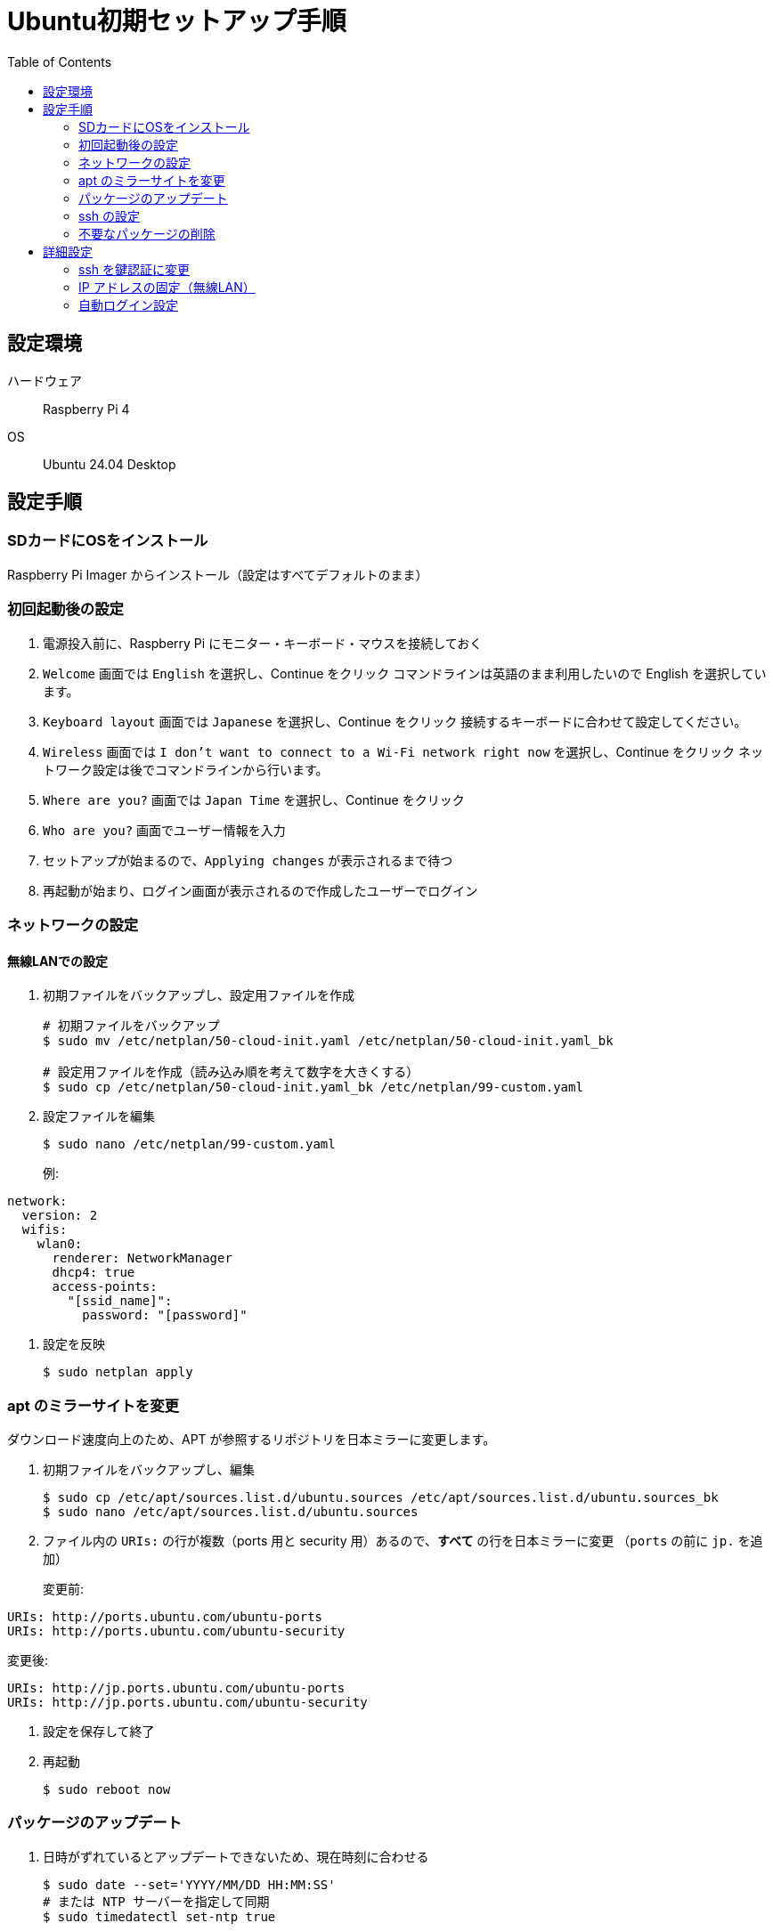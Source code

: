 :toc:

= Ubuntu初期セットアップ手順

== 設定環境

ハードウェア:: Raspberry Pi 4  
OS:: Ubuntu 24.04 Desktop

== 設定手順

=== SDカードにOSをインストール

Raspberry Pi Imager からインストール（設定はすべてデフォルトのまま）

=== 初回起動後の設定

. 電源投入前に、Raspberry Pi にモニター・キーボード・マウスを接続しておく

. `Welcome` 画面では `English` を選択し、Continue をクリック  
  コマンドラインは英語のまま利用したいので English を選択しています。

. `Keyboard layout` 画面では `Japanese` を選択し、Continue をクリック  
  接続するキーボードに合わせて設定してください。

. `Wireless` 画面では `I don't want to connect to a Wi-Fi network right now` を選択し、Continue をクリック  
  ネットワーク設定は後でコマンドラインから行います。

. `Where are you?` 画面では `Japan Time` を選択し、Continue をクリック

. `Who are you?` 画面でユーザー情報を入力

. セットアップが始まるので、`Applying changes` が表示されるまで待つ

. 再起動が始まり、ログイン画面が表示されるので作成したユーザーでログイン

=== ネットワークの設定

==== 無線LANでの設定

. 初期ファイルをバックアップし、設定用ファイルを作成
+
[source, bash]
----
# 初期ファイルをバックアップ
$ sudo mv /etc/netplan/50-cloud-init.yaml /etc/netplan/50-cloud-init.yaml_bk

# 設定用ファイルを作成（読み込み順を考えて数字を大きくする）
$ sudo cp /etc/netplan/50-cloud-init.yaml_bk /etc/netplan/99-custom.yaml
----

. 設定ファイルを編集
+
[source, bash]
----
$ sudo nano /etc/netplan/99-custom.yaml
----
+
例:
[source, yaml]
----
network:
  version: 2
  wifis:
    wlan0:
      renderer: NetworkManager
      dhcp4: true
      access-points:
        "[ssid_name]":
          password: "[password]"
----

. 設定を反映
+
[source, bash]
----
$ sudo netplan apply
----

=== apt のミラーサイトを変更

ダウンロード速度向上のため、APT が参照するリポジトリを日本ミラーに変更します。

. 初期ファイルをバックアップし、編集
+
[source, bash]
----
$ sudo cp /etc/apt/sources.list.d/ubuntu.sources /etc/apt/sources.list.d/ubuntu.sources_bk
$ sudo nano /etc/apt/sources.list.d/ubuntu.sources
----

. ファイル内の `URIs:` の行が複数（ports 用と security 用）あるので、**すべて** の行を日本ミラーに変更  
  （`ports` の前に `jp.` を追加）
+
変更前:
[source, bash]
----
URIs: http://ports.ubuntu.com/ubuntu-ports
URIs: http://ports.ubuntu.com/ubuntu-security
----
変更後:
[source, bash]
----
URIs: http://jp.ports.ubuntu.com/ubuntu-ports
URIs: http://jp.ports.ubuntu.com/ubuntu-security
----

. 設定を保存して終了

. 再起動
+
[source, bash]
----
$ sudo reboot now
----

=== パッケージのアップデート

. 日時がずれているとアップデートできないため、現在時刻に合わせる
+
[source, bash]
----
$ sudo date --set='YYYY/MM/DD HH:MM:SS'
# または NTP サーバーを指定して同期
$ sudo timedatectl set-ntp true
----

. パッケージをアップデート
+
[source, bash]
----
$ sudo apt update \
 && sudo apt upgrade -y \
 && sudo apt autoremove -y \
 && sudo apt clean \
 && sudo reboot now
----

=== ssh の設定

. ssh サーバーをインストール
+
[source, bash]
----
$ sudo apt install -y openssh-server
----

. `openssh-server` サービスを有効化
+
[source, bash]
----
# 状態確認
$ sudo systemctl status ssh
# 自動起動設定
$ sudo systemctl enable ssh
----

. 設定ファイルを編集
+
[source, bash]
----
$ sudo nano /etc/ssh/sshd_config
----
+
推奨設定例:
[source, bash]
----
PermitRootLogin no
PasswordAuthentication no
----

. サービスを再起動
+
[source, bash]
----
$ sudo systemctl restart ssh
----

=== 不要なパッケージの削除
用途に応じて削除してください。
+
[source, bash]
----
$ sudo apt remove -y libreoffice* thunderbird*
$ sudo apt autoremove -y
$ sudo reboot now
----

== 詳細設定

=== ssh を鍵認証に変更

. ローカルPC側で鍵を作成（既にある場合は不要）
+
[source, bash]
----
$ ssh-keygen -t ed25519
$ scp ~/.ssh/id_ed25519.pub [user_name]@[Host_IP]:/home/[user_name]/.ssh/
----

. Ubuntu 側で公開鍵を登録
+
[source, bash]
----
$ cat ~/.ssh/id_ed25519.pub >> ~/.ssh/authorized_keys
$ rm ~/.ssh/*.pub
$ chmod 600 ~/.ssh/authorized_keys
$ sudo systemctl restart ssh
----

. 接続確認し、問題なければOK

=== IP アドレスの固定（無線LAN）

. ネットワーク設定ファイルを編集
+
[source, bash]
----
$ sudo nano /etc/netplan/99-custom.yaml
----
+
例:
[source, yaml]
----
network:
  version: 2
  wifis:
    wlan0:
      dhcp4: false
      addresses: [192.168.1.50/24]
      routes:
        - to: default
          via: 192.168.1.1
      nameservers:
        addresses: [192.168.1.1, 8.8.8.8]
      access-points:
        "[ssid_name]":
          password: "[password]"
----

. 設定を反映
+
[source, bash]
----
$ sudo netplan apply
----

=== 自動ログイン設定

. 設定ファイルを開く
+
[source, bash]
----
$ sudo nano /etc/gdm3/custom.conf
----

. 以下のように編集
+
[source, bash]
----
AutomaticLoginEnable = true
AutomaticLogin = [username]
----

. 再起動
+
[source, bash]
----
$ sudo reboot now
----